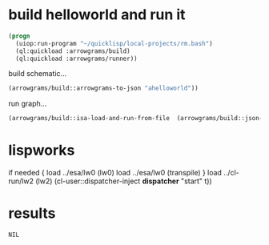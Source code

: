 * build helloworld and run it
#+name: runner
#+begin_src lisp :results output
  (progn
    (uiop:run-program "~/quicklisp/local-projects/rm.bash")
    (ql:quickload :arrowgrams/build)
    (ql:quickload :arrowgrams/runner))
#+end_src

build schematic...
#+name: runner
#+begin_src lisp :results output
    (arrowgrams/build::arrowgrams-to-json "ahelloworld"))
#+end_src

run graph...
#+name: runner
#+begin_src lisp
    (arrowgrams/build::isa-load-and-run-from-file  (arrowgrams/build::json-graph-path "ahelloworld"))
#+end_src

* lispworks
  if needed {
    load ../esa/lw0 
    (lw0)
    load ../esa/lw0 
    (transpile)
  }
  load ../cl-run/lw2
  (lw2) 
    (cl-user::dispatcher-inject *dispatcher* "start" t))

* results
#+RESULTS: runner
: NIL

